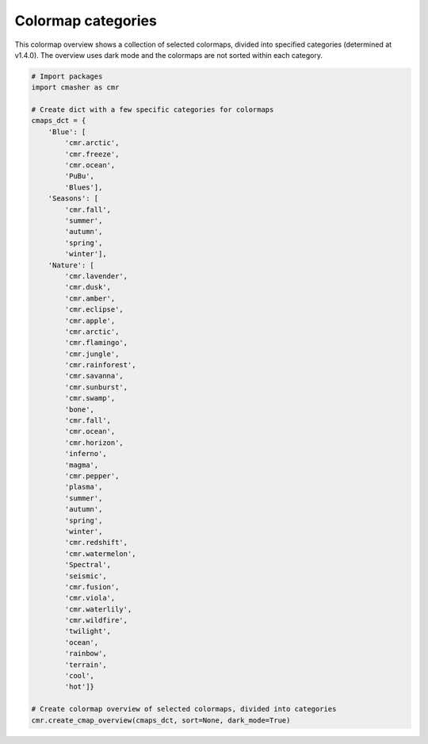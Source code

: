 .. _cmap_overview_categories:

Colormap categories
===================
This colormap overview shows a collection of selected colormaps, divided into specified categories (determined at v1.4.0).
The overview uses dark mode and the colormaps are not sorted within each category.

.. image:: ../images/cmap_categories.png
    :alt: Colormap overview of selected colormaps, divided into categories.
    :width: 100%
    :align: center

.. code:: python

    # Import packages
    import cmasher as cmr

    # Create dict with a few specific categories for colormaps
    cmaps_dct = {
        'Blue': [
            'cmr.arctic',
            'cmr.freeze',
            'cmr.ocean',
            'PuBu',
            'Blues'],
        'Seasons': [
            'cmr.fall',
            'summer',
            'autumn',
            'spring',
            'winter'],
        'Nature': [
            'cmr.lavender',
            'cmr.dusk',
            'cmr.amber',
            'cmr.eclipse',
            'cmr.apple',
            'cmr.arctic',
            'cmr.flamingo',
            'cmr.jungle',
            'cmr.rainforest',
            'cmr.savanna',
            'cmr.sunburst',
            'cmr.swamp',
            'bone',
            'cmr.fall',
            'cmr.ocean',
            'cmr.horizon',
            'inferno',
            'magma',
            'cmr.pepper',
            'plasma',
            'summer',
            'autumn',
            'spring',
            'winter',
            'cmr.redshift',
            'cmr.watermelon',
            'Spectral',
            'seismic',
            'cmr.fusion',
            'cmr.viola',
            'cmr.waterlily',
            'cmr.wildfire',
            'twilight',
            'ocean',
            'rainbow',
            'terrain',
            'cool',
            'hot']}

    # Create colormap overview of selected colormaps, divided into categories
    cmr.create_cmap_overview(cmaps_dct, sort=None, dark_mode=True)
